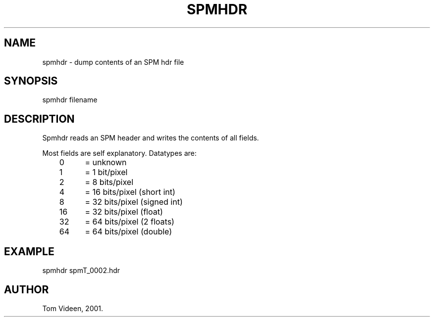 .TH SPMHDR 1 "21-Dec-2001" "Neuroimaging Lab"
.SH NAME
spmhdr - dump contents of an SPM hdr file
.SH SYNOPSIS
spmhdr filename

.SH DESCRIPTION
Spmhdr reads an SPM header and writes the contents of all fields.

.nf
Most fields are self explanatory. Datatypes are:
	 0	= unknown
	 1	=  1 bit/pixel
	 2	=  8 bits/pixel
	 4	= 16 bits/pixel (short int)
	 8	= 32 bits/pixel (signed int)
	16	= 32 bits/pixel (float)
	32	= 64 bits/pixel (2 floats)
	64	= 64 bits/pixel (double)

.SH EXAMPLE
spmhdr spmT_0002.hdr

.SH AUTHOR
Tom Videen, 2001.
